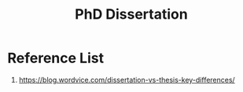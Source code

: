 :PROPERTIES:
:ID:       0b1845af-ccc5-47a8-b791-a022d303eaef
:END:
#+title: PhD Dissertation

* Reference List
1. https://blog.wordvice.com/dissertation-vs-thesis-key-differences/
